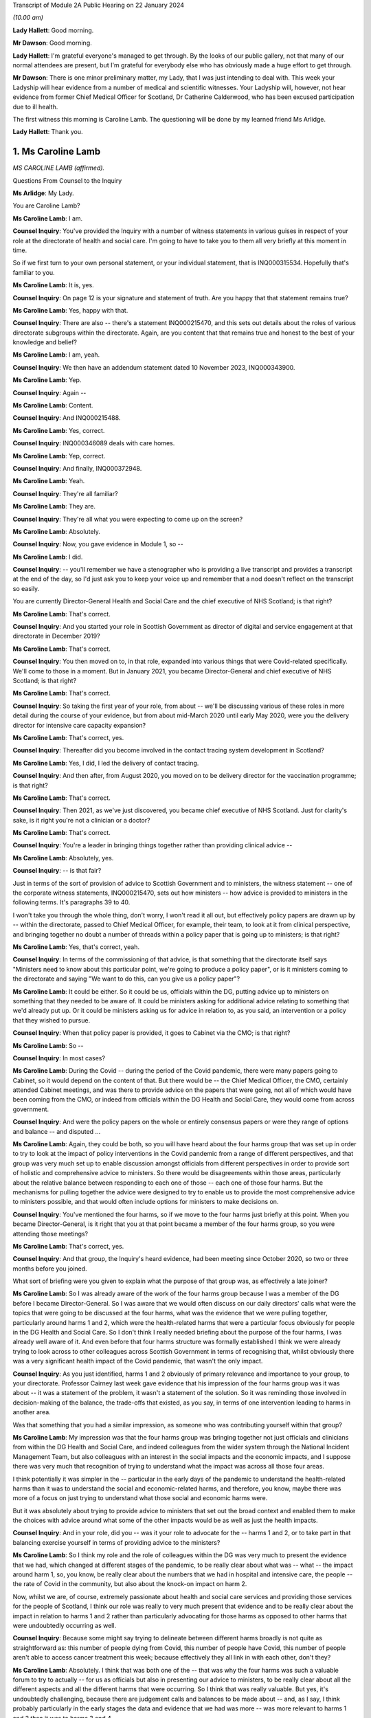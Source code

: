 Transcript of Module 2A Public Hearing on 22 January 2024

*(10.00 am)*

**Lady Hallett**: Good morning.

**Mr Dawson**: Good morning.

**Lady Hallett**: I'm grateful everyone's managed to get through. By the looks of our public gallery, not that many of our normal attendees are present, but I'm grateful for everybody else who has obviously made a huge effort to get through.

**Mr Dawson**: There is one minor preliminary matter, my Lady, that I was just intending to deal with. This week your Ladyship will hear evidence from a number of medical and scientific witnesses. Your Ladyship will, however, not hear evidence from former Chief Medical Officer for Scotland, Dr Catherine Calderwood, who has been excused participation due to ill health.

The first witness this morning is Caroline Lamb. The questioning will be done by my learned friend Ms Arlidge.

**Lady Hallett**: Thank you.

1. Ms Caroline Lamb
===================

*MS CAROLINE LAMB (affirmed).*

Questions From Counsel to the Inquiry

**Ms Arlidge**: My Lady.

You are Caroline Lamb?

**Ms Caroline Lamb**: I am.

**Counsel Inquiry**: You've provided the Inquiry with a number of witness statements in various guises in respect of your role at the directorate of health and social care. I'm going to have to take you to them all very briefly at this moment in time.

So if we first turn to your own personal statement, or your individual statement, that is INQ000315534. Hopefully that's familiar to you.

**Ms Caroline Lamb**: It is, yes.

**Counsel Inquiry**: On page 12 is your signature and statement of truth. Are you happy that that statement remains true?

**Ms Caroline Lamb**: Yes, happy with that.

**Counsel Inquiry**: There are also -- there's a statement INQ000215470, and this sets out details about the roles of various directorate subgroups within the directorate. Again, are you content that that remains true and honest to the best of your knowledge and belief?

**Ms Caroline Lamb**: I am, yeah.

**Counsel Inquiry**: We then have an addendum statement dated 10 November 2023, INQ000343900.

**Ms Caroline Lamb**: Yep.

**Counsel Inquiry**: Again --

**Ms Caroline Lamb**: Content.

**Counsel Inquiry**: And INQ000215488.

**Ms Caroline Lamb**: Yes, correct.

**Counsel Inquiry**: INQ000346089 deals with care homes.

**Ms Caroline Lamb**: Yep, correct.

**Counsel Inquiry**: And finally, INQ000372948.

**Ms Caroline Lamb**: Yeah.

**Counsel Inquiry**: They're all familiar?

**Ms Caroline Lamb**: They are.

**Counsel Inquiry**: They're all what you were expecting to come up on the screen?

**Ms Caroline Lamb**: Absolutely.

**Counsel Inquiry**: Now, you gave evidence in Module 1, so --

**Ms Caroline Lamb**: I did.

**Counsel Inquiry**: -- you'll remember we have a stenographer who is providing a live transcript and provides a transcript at the end of the day, so I'd just ask you to keep your voice up and remember that a nod doesn't reflect on the transcript so easily.

You are currently Director-General Health and Social Care and the chief executive of NHS Scotland; is that right?

**Ms Caroline Lamb**: That's correct.

**Counsel Inquiry**: And you started your role in Scottish Government as director of digital and service engagement at that directorate in December 2019?

**Ms Caroline Lamb**: That's correct.

**Counsel Inquiry**: You then moved on to, in that role, expanded into various things that were Covid-related specifically. We'll come to those in a moment. But in January 2021, you became Director-General and chief executive of NHS Scotland; is that right?

**Ms Caroline Lamb**: That's correct.

**Counsel Inquiry**: So taking the first year of your role, from about -- we'll be discussing various of these roles in more detail during the course of your evidence, but from about mid-March 2020 until early May 2020, were you the delivery director for intensive care capacity expansion?

**Ms Caroline Lamb**: That's correct, yes.

**Counsel Inquiry**: Thereafter did you become involved in the contact tracing system development in Scotland?

**Ms Caroline Lamb**: Yes, I did, I led the delivery of contact tracing.

**Counsel Inquiry**: And then after, from August 2020, you moved on to be delivery director for the vaccination programme; is that right?

**Ms Caroline Lamb**: That's correct.

**Counsel Inquiry**: Then 2021, as we've just discovered, you became chief executive of NHS Scotland. Just for clarity's sake, is it right you're not a clinician or a doctor?

**Ms Caroline Lamb**: That's correct.

**Counsel Inquiry**: You're a leader in bringing things together rather than providing clinical advice --

**Ms Caroline Lamb**: Absolutely, yes.

**Counsel Inquiry**: -- is that fair?

Just in terms of the sort of provision of advice to Scottish Government and to ministers, the witness statement -- one of the corporate witness statements, INQ000215470, sets out how ministers -- how advice is provided to ministers in the following terms. It's paragraphs 39 to 40.

I won't take you through the whole thing, don't worry, I won't read it all out, but effectively policy papers are drawn up by -- within the directorate, passed to Chief Medical Officer, for example, their team, to look at it from clinical perspective, and bringing together no doubt a number of threads within a policy paper that is going up to ministers; is that right?

**Ms Caroline Lamb**: Yes, that's correct, yeah.

**Counsel Inquiry**: In terms of the commissioning of that advice, is that something that the directorate itself says "Ministers need to know about this particular point, we're going to produce a policy paper", or is it ministers coming to the directorate and saying "We want to do this, can you give us a policy paper"?

**Ms Caroline Lamb**: It could be either. So it could be us, officials within the DG, putting advice up to ministers on something that they needed to be aware of. It could be ministers asking for additional advice relating to something that we'd already put up. Or it could be ministers asking us for advice in relation to, as you said, an intervention or a policy that they wished to pursue.

**Counsel Inquiry**: When that policy paper is provided, it goes to Cabinet via the CMO; is that right?

**Ms Caroline Lamb**: So --

**Counsel Inquiry**: In most cases?

**Ms Caroline Lamb**: During the Covid -- during the period of the Covid pandemic, there were many papers going to Cabinet, so it would depend on the content of that. But there would be -- the Chief Medical Officer, the CMO, certainly attended Cabinet meetings, and was there to provide advice on the papers that were going, not all of which would have been coming from the CMO, or indeed from officials within the DG Health and Social Care, they would come from across government.

**Counsel Inquiry**: And were the policy papers on the whole or entirely consensus papers or were they range of options and balance -- and disputed ...

**Ms Caroline Lamb**: Again, they could be both, so you will have heard about the four harms group that was set up in order to try to look at the impact of policy interventions in the Covid pandemic from a range of different perspectives, and that group was very much set up to enable discussion amongst officials from different perspectives in order to provide sort of holistic and comprehensive advice to ministers. So there would be disagreements within those areas, particularly about the relative balance between responding to each one of those -- each one of those four harms. But the mechanisms for pulling together the advice were designed to try to enable us to provide the most comprehensive advice to ministers possible, and that would often include options for ministers to make decisions on.

**Counsel Inquiry**: You've mentioned the four harms, so if we move to the four harms just briefly at this point. When you became Director-General, is it right that you at that point became a member of the four harms group, so you were attending those meetings?

**Ms Caroline Lamb**: That's correct, yes.

**Counsel Inquiry**: And that group, the Inquiry's heard evidence, had been meeting since October 2020, so two or three months before you joined.

What sort of briefing were you given to explain what the purpose of that group was, as effectively a late joiner?

**Ms Caroline Lamb**: So I was already aware of the work of the four harms group because I was a member of the DG before I became Director-General. So I was aware that we would often discuss on our daily directors' calls what were the topics that were going to be discussed at the four harms, what was the evidence that we were pulling together, particularly around harms 1 and 2, which were the health-related harms that were a particular focus obviously for people in the DG Health and Social Care. So I don't think I really needed briefing about the purpose of the four harms, I was already well aware of it. And even before that four harms structure was formally established I think we were already trying to look across to other colleagues across Scottish Government in terms of recognising that, whilst obviously there was a very significant health impact of the Covid pandemic, that wasn't the only impact.

**Counsel Inquiry**: As you just identified, harms 1 and 2 obviously of primary relevance and importance to your group, to your directorate. Professor Cairney last week gave evidence that his impression of the four harms group was it was about -- it was a statement of the problem, it wasn't a statement of the solution. So it was reminding those involved in decision-making of the balance, the trade-offs that existed, as you say, in terms of one intervention leading to harms in another area.

Was that something that you had a similar impression, as someone who was contributing yourself within that group?

**Ms Caroline Lamb**: My impression was that the four harms group was bringing together not just officials and clinicians from within the DG Health and Social Care, and indeed colleagues from the wider system through the National Incident Management Team, but also colleagues with an interest in the social impacts and the economic impacts, and I suppose there was very much that recognition of trying to understand what the impact was across all those four areas.

I think potentially it was simpler in the -- particular in the early days of the pandemic to understand the health-related harms than it was to understand the social and economic-related harms, and therefore, you know, maybe there was more of a focus on just trying to understand what those social and economic harms were.

But it was absolutely about trying to provide advice to ministers that set out the broad context and enabled them to make the choices with advice around what some of the other impacts would be as well as just the health impacts.

**Counsel Inquiry**: And in your role, did you -- was it your role to advocate for the -- harms 1 and 2, or to take part in that balancing exercise yourself in terms of providing advice to the ministers?

**Ms Caroline Lamb**: So I think my role and the role of colleagues within the DG was very much to present the evidence that we had, which changed at different stages of the pandemic, to be really clear about what was -- what -- the impact around harm 1, so, you know, be really clear about the numbers that we had in hospital and intensive care, the people -- the rate of Covid in the community, but also about the knock-on impact on harm 2.

Now, whilst we are, of course, extremely passionate about health and social care services and providing those services for the people of Scotland, I think our role was really to very much present that evidence and to be really clear about the impact in relation to harms 1 and 2 rather than particularly advocating for those harms as opposed to other harms that were undoubtedly occurring as well.

**Counsel Inquiry**: Because some might say trying to delineate between different harms broadly is not quite as straightforward as: this number of people dying from Covid, this number of people have Covid, this number of people aren't able to access cancer treatment this week; because effectively they all link in with each other, don't they?

**Ms Caroline Lamb**: Absolutely. I think that was both one of the -- that was why the four harms was such a valuable forum to try to actually -- for us as officials but also in presenting our advice to ministers, to be really clear about all the different aspects and all the different harms that were occurring. So I think that was really valuable. But yes, it's undoubtedly challenging, because there are judgement calls and balances to be made about -- and, as I say, I think probably particularly in the early stages the data and evidence that we had was more -- was more relevant to harms 1 and 2 than it was to harms 3 and 4.

**Counsel Inquiry**: And to what extent did you sort of liaise with colleagues in different departments with different harms to hand, for instance? So, for instance, harm 2, the broader health consequences.

**Ms Caroline Lamb**: Yep.

**Counsel Inquiry**: You've got the direct broader health consequences of someone not being treated for cancer or the like at a particular moment in time. But that inevitably has an economic effect or a societal effect as well, doesn't it, because firstly, from an NHS Scotland point of view, those costs are being pushed down the line and it's more expensive to treat people who are sicker in the future? And those people who are sick may not be able to go to work so much, so there's an economic impact.

So how did you in your role and your team's role seek to advance those sorts of interconnected elements within the four harms strategy?

**Ms Caroline Lamb**: So I think we were -- we probably started off in the early days being most concerned about harm 1 and about protecting, absolutely protecting people from Covid, and then as we sought to re-mobilise health services and to try to get back to a position where people were able to get screening appointments, for example, we were also, I think, hugely conscious of the backlogs that were building up and, as you've rightly pointed out, the fact that that ill health doesn't go away and it gets more difficult to treat.

And equally I think we were also conscious of the economic impact in terms of the number of people who were economically active in society, but also what that means for people as well. So we have -- I gave evidence in Module 1 about our focus on health inequalities and on the -- all the factors that contribute towards good overall health that actually have nothing to do with health and social care systems, it's all about whether people are able to get good employment, get good housing, whether they're able to live in a good environment. So I think to characterise us as being narrowly focused on harms 1 and 2 doesn't take into account the fact that we have been -- had a commitment for many years towards trying to improve health inequalities, and critical to that is having, as I've said, good jobs, good housing, good education. So I think we're always mindful of those other factors as well.

**Counsel Inquiry**: Over the course of your time on the group, did you find that there was a shift in focus, in terms of the group, the ministers' approach to balancing the four harms?

**Ms Caroline Lamb**: I think that the shift in focus also related to the progression of the pandemic and where the pandemic was at any one point and, you know, again, as you'll be aware, that went through peaks and troughs, so with -- through the first wave and then into new waves and new variants. But I think there was absolutely an understanding of the impact that the pandemic and the measures that would be taken to control the pandemic were having on other aspects of social life and economy as well.

**Counsel Inquiry**: We move on to another element of your role in the first year of your time as a Directorate. From January 2020 to January 2021, Test & Protect steering group membership.

**Ms Caroline Lamb**: Yep.

**Counsel Inquiry**: I think you joined -- you were chairman of the Test & Protect steering group from the outset; is that right?

**Ms Caroline Lamb**: So my recollection is that I first got involved in Test & Protect in probably mid-March, early April -- no, sorry, let me correct myself there.

I think Scotland launched the Test & Protect strategy on 5 May, and that's the point at which I was appointed delivery director for the contact tracing element of Test & Protect. Prior to that, I'd been, first of all, involved in ramping up our digital approach, and particularly the video conferencing near me that enabled online consultations, and then, as you said earlier, in the work around expanding ICU. But my engagement in Test & Protect really started formally from, I think it was actually 5 May.

**Counsel Inquiry**: So is it the case that you were involved with the Test & Protect for the app and the contact tracing we'll come on to in a moment, rather than the setting up of the strategy about testing itself in the early stages of the pandemic?

**Ms Caroline Lamb**: Yeah, that's correct. My role was very much on the delivery side, to make sure that our strategy could be put into practice and delivered.

**Counsel Inquiry**: There were various different testing groups or committees set up to deal with testing and strategising about ramping up testing capacity and the like. The Inquiry has a statement from David Crossman, who was Chief Scientist for Health. We don't need to bring it up on screen, but for reference and for the transcript, that's INQ000273976.

Now, he was involved in something called SABoT(?), and that was about testing strategies, making sure that people were physically getting the testing samples and the mechanisms as well as the operation -- so the operationalisation of things as well as the strategy.

Did that interact with your steering group on Test & Protect?

**Ms Caroline Lamb**: Yeah, so the group that David Crossman chaired was a subgroup of the Covid-19 Advisory Group, and it was very much looking at the scientific, the technical evidence around different sorts of testing, and then using that to help inform our strategy around where we would prioritise our testing capacity, and then, yes, you know, how that would actually be delivered. And to bear in mind that that involved not just having the capacity in labs to actually perform the tests, but having the capacity to take samples from people, whether it's in the community or in hospital setting or whatever.

So, yeah, there was absolutely a feed-through. I think the way that generally happened was from the group that Professor Crossman chaired feeding through into policy advice to ministers that became our testing strategies which then got operationalised through the Test & Protect strategy. Initially focused around testing but then extending into contact tracing as we had the capacity, the testing capacity to be able to do that.

**Counsel Inquiry**: In your roles -- I appreciate you weren't on the SABoT, for instance, and you were in the operationalisation of the contact tracing, but to what extent were the numbers of tests literally available core to the strategy in terms of contact tracing, in terms of Test & Protect going forwards? How did that change over the course of the first three or four months, say?

**Ms Caroline Lamb**: So that was absolutely fundamental to being -- the number of test -- having availability of tests and having a reduced amount of community transmission was really important to being able to build a sustainable contact tracing system, so -- to -- to get into contact tracing at scale, which is what we did from the announcement of the strategy to -- it was launched I think about 28 May, we launched the Test & Protect, so the "protect" bit being the contact tracing and support to isolate element. It was important that we were confident that we had enough testing capacity then so that people who were able to get tested and to confirm whether they were in fact Covid-positive so that we were then able to kick off the mechanisms to trace their contacts and provide them with appropriate advice.

**Counsel Inquiry**: And at the start of the pandemic, to what extent did Scotland have its own testing capacity or was it reliant upon external, private labs?

**Ms Caroline Lamb**: So to a very, very -- very small extent. Clearly at the very start of the pandemic then, first of all, an appropriate test had to be developed. In the early, very early days, we were reliant on sending tests down to, I think it's Colindale. We then took measures to develop, I think as soon as a test was available, took measures to develop capacity. Originally we had capacity in Edinburgh and Glasgow. I think it was about 350 tests a day. We extended that into Dundee and then worked really hard to build our NHS Scotland capacity alongside also engaging with UK Government around the set-up of the Lighthouse labs.

**Counsel Inquiry**: Because there is effectively a need to get ahead of the game for two reasons. Or many reasons but let's look at two here. One, because the whole world is about to want to get into testing, so, in terms of capacity, you have to be ahead of the game to ensure you have enough materials and enough capacity in that regard, don't you? And then, secondly, in order -- you have to get ahead of the game in order to physically have the number of tests to make sure that you're putting the swabs where you need to put the swabs and tracing outbreaks?

**Ms Caroline Lamb**: Yeah.

**Counsel Inquiry**: Do you agree with both of those?

**Ms Caroline Lamb**: Yeah, so I'd agree with both of those statements. I think that having the actual technology to be able to do the testing was important, but also then having the facilities, the people on the ground to actually be able to carry out the sampling, yeah, absolutely, particularly taking swabs, yes.

**Counsel Inquiry**: The Inquiry heard evidence last week that there was some concerns expressed by some of your colleagues -- Derek Grieve in the public health side of things -- that there was insufficient urgency amongst some departments and some members of Scottish Government about ramping up the response to the threat posed by the pandemic.

Was the limited number of tests in February/March a result of that, in your view, or at least contributed to by that?

**Ms Caroline Lamb**: So I wouldn't -- I don't think so. I think that we were -- certainly given that our focus originally was on NHS Scotland and working with NHS Scotland to ramp up tests, absolutely NHS Scotland was very, very acutely concerned to get those tests ramped up. I'm not sure exactly what the context is of that statement from Derek, but my -- my impression could be that that might be about the way in which Scottish Government was able to pivot to support the huge amount -- the huge volume of extra work that was involved within the DG Health and Social Care to produce the advice, to produce -- you know, to support delivery organisations to get all of this set up, but I'm --

**Counsel Inquiry**: Because something like this requires good funding, good focus, a concerted effort from multiple different departments and individuals, and lots of cogs in the wheel to get things moving at the earliest possibility -- possible time?

**Ms Caroline Lamb**: Yes, it absolutely does. I think that I -- you know, I said in my opening statement at Module 1 just how grateful I am to everybody who worked across Health and Social Care, in the DG, and in health boards and social care organisations, but, you know, people really went the extra mile to pull together -- local authority colleagues as well -- in terms of providing -- you know, identifying locations for testing sites, identifying locations that would help us to get people who maybe would find it more difficult to travel to some of the bigger sites. It was an enormous team effort, yes.

**Counsel Inquiry**: And in terms of your role in Test & Protect, were you involved in discussions about prioritising those limited tests at the beginning?

**Ms Caroline Lamb**: I wasn't directly involved in the discussions around prioritisation so I -- you know, I was aware of the approach that was being taken, which was very much around prioritising, first of all, being able to treat people and be able to know who had Covid-19, and then move progressively towards protecting the vulnerable, and then out into trying to break chains of transmission. But I wasn't directly involved at that point in those -- in the provision of that advice or the co-ordination of that advice.

**Counsel Inquiry**: Was that advice that came from SABoT or your directorate?

**Ms Caroline Lamb**: So it was a -- SABoT was providing advice and that advice was then corralled through the clinicians within particularly the Chief Medical Officer, Chief Nursing Officer and others within the DG.

**Counsel Inquiry**: And in terms of that corralling of that advice, who was making the decisions or advising about who to prioritise for testing, for instance?

**Ms Caroline Lamb**: So the advice around prioritisation came from clinicians, and was also, I suppose, you know, linked with advice from officials around how many tests we had, how quickly we expected to be able to ramp up that testing capacity, what was the likely demand for testing in each of those groups, so -- and then -- but -- and the decisions around the apps, the prioritisation was -- that advice then went to ministers and ministers made the decisions around the prioritisation.

**Counsel Inquiry**: In terms of sort of sections of society who could have been prioritised, or balancing all of those things into the mix, to what extent is it effectively determined by which clinician is shouting the loudest in those circumstances rather than a broader analysis? So, for instance -- it's in the title of your directorate, you've got health and social care.

**Ms Caroline Lamb**: Yeah.

**Counsel Inquiry**: So to what extent is there someone in the room advocating for social care to have greater prioritisation in testing capacity usage?

**Ms Caroline Lamb**: So my recollection of the conversations at the time around testing and then, when I was more directly involved in the delivery of the vaccination programme, around, you know, how we approached our role out of the vaccination programme, was that absolutely our Chief Nurse particularly was a huge advocate for social care and for doing as much as we could to protect vulnerable. And actually some of the early decisions that were made around the prioritisation of our testing capacity as we started to ramp it up -- but we were nowhere near the numbers of daily tests that we had later in the pandemic -- some of the early decisions were around, first of all, around testing -- testing people before they -- who were being discharged from hospitals to care homes.

**Counsel Inquiry**: The Inquiry heard last week about various studies, for example, that have been gone into, the effect or otherwise of testing before release into care homes. But if we take it back a few months in the piece, say, lots of -- there were lots of deaths in care homes from the very earliest stages of the pandemic, weren't there?

**Ms Caroline Lamb**: Yes.

**Counsel Inquiry**: And the majority of deaths in the first wave were in care homes; is that right?

**Ms Caroline Lamb**: Yes, I believe that's correct, yep.

**Counsel Inquiry**: So in terms of -- and of course even from the very beginning everyone was conscious that some demographics were more vulnerable to either very serious consequences or death as a result of Covid infection, and age was a significant factor in that.

So with the social care hat of the DHSC element, some might say that department is in the best position to understand the number of patients being discharged from hospitals into care homes, for example, because you've got the hospital side of things and the social care side of things. You can understand how many patients are being discharged from hospitals into care in the community, and you can work out how many patients are coming into hospital with Covid from care homes or care -- or who were receiving care in the community. And all of that would be useful information, wouldn't it, to consider the risk profiles and to look at whether that particular cohort required prioritisation of testing?

**Ms Caroline Lamb**: So what I would say to that is I don't think that we had the -- we didn't have as good data as we would have liked to have, particularly in those early days. So whilst we have good data on who's in hospital, that doesn't necessarily extend to knowing where they've come from. And we were -- we did not have great data on exactly who was in care homes.

**Counsel Inquiry**: Should you have --

**Ms Caroline Lamb**: We took measures to improve that really quickly, but we had to put that in place.

**Lady Hallett**: But going back to Ms Arlidge's question, you would have had the data on people going from hospital to care homes, wouldn't you?

**Ms Caroline Lamb**: We would have data on people being discharged from hospitals, but not necessarily what setting they were being discharged to.

**Ms Arlidge**: Would that not be considered of central importance in circumstances where patients were being discharged with -- because if there's Covid in people who are sick or exposing people to people who have been in hospital with Covid, is that not a key fundamental marker to understand where there is risk at its highest?

**Ms Caroline Lamb**: So I absolutely agree that we did not have as good a quality data around the social care, the whole of the adult social care sector, at the beginning of the beginning, as we would have liked, and I think that reflects the fact that whilst Scottish Government and Scottish ministers are responsible for NHS Scotland and for healthcare in Scotland, the statutory responsibility for adult social care sits with local government and it is a much more fragmented system than the way in which we provide healthcare services.

We worked extremely hard to try to improve the data that we had around care homes and around adult social care more broadly. In the first instance that we did that setting up the safety huddle tool which was designed not only to give better information at both a national and a local -- by "local" in this context I mean NHS board level -- but also to gather information around things like, for example, infection prevention and control measures, staff absences within those homes, because there are -- I think some of the research that's been done since the start of the pandemic would demonstrate that there are -- there were a number of factors that influenced the extremely tragic death rate in care homes, and one of those was around admissions from hospitals, but actually there was a much stronger correlation in the Public Health Scotland report around the size of the care home, which probably linked to the, you know -- and links as well, sorry, to the prevalence of Covid in the local community.

**Counsel Inquiry**: What consideration, therefore, was in -- particularly in circumstances where you didn't have the data that you would have liked, that -- care homes are effectively a completely different kettle of fish than discharging into ordinary -- you know, in a normal circumstance -- because in a care home there is inevitable need for close contact with patients, lots of care home residents simply wouldn't be in a position to function without that sort of care, some of the residents wouldn't be able to understand why social distancing or PPE was required, and all that sort of thing. So having all of the particular features of a care home, at what point did your directorate sort of say "Well, hang on a minute, this is a perfect storm potentially brewing" and what efforts were made to do something about it?

**Ms Caroline Lamb**: Yeah. So I think first of all we absolutely recognise that the nature of a care home, as you've described, with people requiring, you know, very close intimate contact from staff, the sort of quite closed nature of the community, did present a heightened risk.

We -- in I think it was middle of March, so around 12 March, Health Protection Scotland issued some guidance on infection prevention and control specifically aimed at care homes. We already had the National Infection Prevention and Control Manual, which dates back to 2012, and that contained relevant -- information that's relevant to care homes, but didn't articulate, that didn't give example -- worked examples for care home settings.

So Health Protection Scotland, HPS, issued guidance on the 12th, that was followed up on 13 March, by our Chief Medical Officer and Chief Nursing Officer writing -- issuing further guidance, which was to sort of extend into the more clinical zone, so not just about infection prevention and control, but also things around restrictions on visiting and isolation, and isolation for people who were admitted either with symptoms or even were already in the care home with symptoms, and other factors.

That was then -- I think that guidance was then updated again at the end of March, and again later on, probably April or May, and the Cabinet Secretary made her announcement about testing on discharge in mid-April.

So there was a huge focus around what needed to be done to try to support care homes, to keep their residents safe, to support them around infection prevention and control and really good procedures around that and other things, and you'll also be aware that the Cabinet Secretary asked directors of public health in NHS boards to convene multidisciplinary groups to ensure that support was provided to care homes.

**Counsel Inquiry**: But by the time this guidance starts coming in, people are already dying at a high rate in care homes, aren't they?

**Ms Caroline Lamb**: So the first guidance was issued on 12 March, which was, you know, I -- it wasn't -- it wasn't that there was no guidance there before, there was guidance there in the National Infection Prevention Manual, which had been in place since 2012, the health and social care pandemic flu plan was clear about the additional risks in care home-like environments for elderly people and the increased infection prevention and control measures that need to be followed. But I think that wasn't there was guidance and, you know, worked examples that were relevant to -- more relevant to care homes. And I think as well that -- maybe that what we hadn't fully taken account of was the number of care homes, the range of -- whether, you know, public sector, private sector, voluntary sector, the number of employers and, therefore, the additional challenges of making sure that staff are actually aware of the guidance and trained in it.

**Counsel Inquiry**: Moving on to the Test & Protect hat that you wore, as it were.

**Ms Caroline Lamb**: Yep.

**Counsel Inquiry**: 7 May 2020, the Scottish Government announced that they've managed to get to 3,500 tests a day and they're trying to ramp it up to 8,000 tests by mid-May. How many tests did you need at that sort of time in order to make Test & Protect -- we'll go on to exactly what that means -- a functioning system?

**Ms Caroline Lamb**: I'm sorry, I can't recall the actual modelling that was done around that. What I do recall is that during May and as -- no doubt as a consequence of the national lockdown, the rates of Covid reduced quite substantially. In fact when we first launched contact tracing for Test & Protect on 28 May, case numbers were very low.

**Counsel Inquiry**: Perhaps a simple question.

**Ms Caroline Lamb**: Yeah.

**Counsel Inquiry**: The Inquiry's heard evidence that the principle is test, trace, isolate.

**Ms Caroline Lamb**: Yeah.

**Counsel Inquiry**: Sometimes it's called "test and trace". Why was it called Test & Protect in Scotland?

**Ms Caroline Lamb**: I'm not sure I can give you a direct answer to that. It started off -- the policy was described as "test, trace, isolate, support", so TTIS, and maybe Test & Protect was just thought to be a bit snappier in terms of communicating the public the intention, because the intention was to test people both in order to protect them and protect the rest of society. Now, behind that, absolutely, there were four pillars, one was testing -- testing, contract tracing, isolated -- isolating and -- and providing people with support for isolation. So in terms of the delivery of the programme we were working across all those -- all those aspects, but I think Test & Protect was just designed to be a name for the programme that the public could relate to and that they would engage with and -- and, you know, be part of.

**Lady Hallett**: One could ask: why is it called Test and Trace in England?

**Ms Arlidge**: Test & Protect is announced on 6 May 2020, contact tracing goes live two days later.

**Ms Caroline Lamb**: Yeah.

**Counsel Inquiry**: Prior to that, presumably there's quite a lot of employing contact tracers, because at this stage, to be clear, this is not the app that --

**Ms Caroline Lamb**: Yeah.

**Counsel Inquiry**: So this is someone tests positive and someone has to give them a ring and say "Where have you been in the past five days?" Is that the position?

**Ms Caroline Lamb**: Yes, yeah, that's absolutely correct. Contact tracing was based on people phoning up. So they would speak to -- somebody tested positive, they would get a phone call, they would be asked to talk through their contacts. So you're right, yeah.

**Counsel Inquiry**: So inherently kind of reliant on (a) the memory of the person who has tested positive, sometimes in circumstances where they might be quite unwell with their Covid infection; it relies upon the honesty of that person; and it relies upon the ability of the contact tracer to properly take someone through their story. Is that fair?

**Ms Caroline Lamb**: Yes, I think that's fair, yeah.

**Counsel Inquiry**: So what training did contact tracers, for instance, have to undergo and how long did that take to set up?

**Ms Caroline Lamb**: Yeah, so we started -- the way in which we approached contact tracing in Scotland was to build on the existing local health protection teams in our NHS boards, so we looked to scale up those teams, but to augment that with a national contact tracing capacity that could be used to support local systems where they were experiencing peaks in infection, and also that increasingly became an approach where the local health protection teams who had the sort of more detailed knowledge locally would deal with the highest risk cases from the highest risk settings, and the national team would deal with the, you know, more straightforward risks.

So in terms of training, public health, we worked with Public Health Scotland to develop the core scripts for contact tracing, we worked with NHS Education for Scotland, who are our education board, to put in place training packages. As you say, all of that stood up -- stood up really, really quickly. So we went through a process -- we also stood up the actual contact tracing system itself to enable all of that to be -- to be logged. And it was important to us to have that as a national system so that it would be public for the national contact tracing facility to actually step in and support -- support board, because everybody was working off the same -- off the same system.

So the education and training packages were put in place during the course of May. The -- when contact tracing first launched, a lot of boards had -- because we were still -- we were -- not all NHS services were operating, so a lot of boards re-deployed existing members of staff into their health protection teams to provide that additional support. It was an online, an internet-enabled service, so it didn't mean people had to be sitting in a call centre, they could work remotely, which was, again, incredibly helpful in terms of getting that set up.

**Counsel Inquiry**: Going back, taking that in stages, you say that was basically happening in May?

**Ms Caroline Lamb**: Yeah.

**Counsel Inquiry**: Lockdown comes 23 March. It's known that pandemics, whichever kind of pandemic, testing, tracing, isolating contacts is a key part to try and get on top of the spread of a virus. Why was contact tracing only stepped up in May and not on the agenda getting things moving three months earlier?

**Ms Caroline Lamb**: So it absolutely was on the agenda. So it absolutely was on the agenda, and we were talking about it from, I think, April, early April, possibly earlier, but my -- I'm speaking here very much from my experience, so I was brought into the process on about 5 May. At that point, Public Health Scotland had already been working up the, you know, what were all the different workstreams that needed -- were needed, so, you know, the thinking on that was already well advanced. I think it was a combination of getting to the point where we would have the testing capacity available. And also, again, my understanding is that contact tracing, you know, WHO would indicate that there is a level of transmission within the community at which contact tracing is not really viable and not the best use of resources. So we had to get back to having a lower level of transmission in the community, and then be ready to launch that -- launch the process, which we were.

**Counsel Inquiry**: So it goes live on 28 May. About a month later, on 21 June, I think leaflets are sent out to the public sort of explaining what it's all intended -- sort of why it's happening and sort of giving more detail. Was it being found that people were simply not understanding the principle of Test & Protect?

**Ms Caroline Lamb**: I'm sorry, but I can't recall the reason why those leaflets were sent, what I do recall is that from the first few weeks of operation of the Test & Protect system, there were, as I've said before, extremely low case numbers. And, whilst that might be a really good way to test a brand new system, actually in terms of that wider public knowledge of that, maybe it probably meant that there wasn't a huge amount of activity going on for the first couple of weeks.

**Counsel Inquiry**: Fast forward a bit longer to when it moves from contact tracers and then moves into producing an app?

**Ms Caroline Lamb**: Yeah.

**Counsel Inquiry**: So 10 September, I think, is when the Protect Scotland app goes live. It's -- again, just so we're clear, this is sort of the "ping" --

**Ms Caroline Lamb**: Yes.

**Counsel Inquiry**: -- "pingdemic" and all of the things that were in the press at the time, designed to work on phones to physically locate you next to someone and so trace contacts in that --

**Ms Caroline Lamb**: Yes, that's correct, yeah.

**Counsel Inquiry**: Did the human contact tracing then come to an end at that point?

**Ms Caroline Lamb**: No, it didn't. We very much regarded the app as being an additional tool in the tool box around contact tracing, and it was, you know, very much there to, you know, support people to look after themselves as well in terms of, you know, knowing that they'd been in contact with somebody.

So, no, the human contact tracing continued and we also continued to develop our digital approaches to contact tracing, which included being able to send digital forms to people for them to fill in with their contact details.

**Counsel Inquiry**: And the app launches on the 10th, within 24 hours 600,000 people have downloaded it, and within a week I think it's -- about a week, there are 100 people that are told to self-isolate. What studies were going on to make sure that it was actually working?

**Ms Caroline Lamb**: I'm sorry, I'm not sure I can answer that. By the time we got to that point, I was actually working on the vaccination programme, so my recollection -- obviously I was aware of the app being developed and my digital directorate would have been very involved -- would have been very involved in that, but I'd need to refer you elsewhere for details around --

**Counsel Inquiry**: You may, therefore, not be able to help with the next question, but I'm going to ask it anyway --

**Ms Caroline Lamb**: Okay.

**Counsel Inquiry**: -- and if you can't help us, say so.

11 November it's been announced that there has been a coding error in the app and so the estimation is about half of those testing positive, their contacts aren't being traced properly, so there's a chunk of people who have just gone missing under the app. Do you have any insight into that? Can you recall that?

**Ms Caroline Lamb**: I can't -- I can't specifically recall that. What -- I guess what I would say is that the fact that we still had the physical contact tracing capacity in place -- so we were -- at no point were we relying just on the app.

**Counsel Inquiry**: I think the next day, so 12 November, there was an announcement that it was felt that something like 8% or three and a half thousand people had not been traced by contact tracers since the beginning of July. So that combination of the app perhaps not working so well or something going wrong in the coding and the contact tracers not making contact with three and a half thousand people does suggest, doesn't it, that there were people falling through the gaps, and that inevitably led to infections that -- because people weren't isolating because they didn't know they had to?

**Ms Caroline Lamb**: So I absolutely accept that, and I do recall, you know, our concerns about the -- when the contact tracing centres were making multiple calls to people who were contacts but had not been able to -- had not been able to trace them, had not been able to speak to them. So yeah, there were issues around -- and particularly as, you know, life got a bit more back to normal and people had more contacts.

**Counsel Inquiry**: And as life got back to normal and sort of more people moving around as well, we hear the phrase regularly, the virus doesn't respect borders, but it's right, isn't it, that Protect Scotland was a different app to the app that was in England, and so if people were crossing the borders or contacting people from England or vice versa that app wouldn't necessarily pick up those contacts; is that right?

**Ms Caroline Lamb**: So it was a different app, we took a different approach to information governance around the development of the app. I think we worked pretty hard with the other UK nations to try to make sure that they were compatible, but, I'm sorry, I don't know the detail of the extent to which they were compatible or not.

**Counsel Inquiry**: Again, because you had moved on to different roles, it may be that you're not able to help so much in terms of the Status app, so that was the -- I appreciate you were involved in vaccines at the time, so it may be that you've got some oversight of this. But in September 2021, so some time later, there's the COVID Status app is produced or set out, and that's effectively the vaccine passport; is that right?

**Ms Caroline Lamb**: Yeah, that's what it came to be called, yeah.

**Counsel Inquiry**: Colloquially called the vaccine passport. And that was released at a time when infections were getting higher and higher in Scotland, September 2021, hit by the Omicron wave.

Was there a risk or did it occur that the vaccine made everyone "Oh, look, I've got a vaccine, you know, this is my passport to freedom" in circumstances where society is opening up, but infections are climbing rapidly?

**Ms Caroline Lamb**: I think you'd probably need to ask a clinician for a view on the extent to which maybe that -- or a behavioural -- I think that it was the case that I think one of the reasons, one of the -- part of the thinking behind having the vaccine Status app was to, absolutely, to encourage people to take up vaccination because that was, you know, our single route towards protecting -- protecting people better.

**Counsel Inquiry**: Can we now move to a completely different area.

**Ms Caroline Lamb**: Okay.

**Counsel Inquiry**: Shielding and the involvement of your department in shielding broadly, not in a clinical sense at all, but in terms of the impact of shielding on decision-making by ministers in Scotland.

So a shielding programme is implemented in mid-March 2020. When was shielding first on the agenda, as it were, in the department?

**Ms Caroline Lamb**: I think there were discussions from quite early on as it became clear that the threat that we were facing from the pandemic about how we could protect the most vulnerable, so ... aware of conversations particularly around, you know, the CMO, the CNO and then the four CMOs -- in my understanding four CMOs worked together to develop the list, the definition list of those who were felt to be most vulnerable to the virus. We worked with Public Health Scotland, with colleagues in local authorities to try to come up with as complete a list as possible, and clinicians locally had the ability to add to that list. So if they felt that -- you know, if a general practitioner felt that they had somebody who wasn't on the list but should be, then they could add those on to the list.

So it was -- formed part of our discussion from a pretty early stage, both in relation to identifying and categorising that shielding list, but also then what were we going to put in place to support those people.

**Counsel Inquiry**: And again, sort of expanding into the social care side of the DHSC title, you've got people who are clinically extremely vulnerable as a result of their pre-existing conditions or treatment that they're undergoing, but you've also got people who are vulnerable because of health conditions that wouldn't necessarily make them more vulnerable to the virus but are unable to access society in a result of things like lockdown and the like, and perhaps feel more vulnerable, whether or not they are in the clinically extremely vulnerable list.

So practicality in sort of shielding policy and ensuring access for people, the Inquiry heard last week that effectively a two-tier approach to shielding developed almost accidentally, because highest-risk list were given access to services with a priority for online delivery slots and prescription deliveries and that sort of thing, but people who were not at the highest risk under the clinically vulnerable analysis but still vulnerable as a result of, for instance, their disability, meant that they were in a second tier, they didn't have that priority access and they didn't have the -- they were reliant still on other people to assist them and give rise to greater risk for them.

So was there any thought put to the fact that people might be de-prioritised under the shielding, because of the overly -- not necessarily overfocused but the focus on shielding necessarily meant that services might be being removed or made harder to access to others?

**Ms Caroline Lamb**: So I suppose to respond to that in a couple of ways. Firstly, I don't think there was any -- ever any intention or to somehow sort of ration support that was available and to focus that at the clinically vulnerable group. Our local authorities worked through their local resilience partnerships and through -- using their -- I can't remember precisely what they call them, but their lists of the most vulnerable people that they would use in relation to other, you know, civil emergencies, et cetera. They worked, I think, really hard, as did many voluntary organisations and others. So I think that, you know, the shielding list was very much about those who were clinically vulnerable, but there were other support mechanisms that, you know -- like I say, I know -- I don't know the direct details but I know local authority colleagues worked really hard to put in place around people who weren't clinically vulnerable but would be vulnerable for other reasons.

**Counsel Inquiry**: To what extent did things like the data issues that we've already covered cause problems in making sure that those vulnerable -- not the clinically extremely vulnerable, the vulnerable people -- didn't fall -- or did that lead to them falling through the gaps?

**Ms Caroline Lamb**: I don't think I could answer that one, because that will depend on how good the data was that was held at a local, local authority level and that may well differ from one authority to the other.

**Counsel Inquiry**: You spoke earlier about the recognition of inequalities and -- inequalities in health, inequalities in socioeconomic status and the like.

In one of the corporate statements, INQ000215470, paragraph 46, you say that the advice was based -- CMO's advice was based on what was considered best for Scotland having regard to health status of Scottish population and its characteristics, noted that it's an older population than the average UK -- it's all right, you don't need to go through it line by line -- and multimorbidities, more multimorbidities. So greater vulnerabilities, greater risks, different socioeconomic risks, different ethnic group risks than in the UK as a whole.

You say in that statement that:

"Where there was a divergence of approach to NPIs in Scotland compared with other UK nations, this was driven by differences in the Scottish population and other factors. Advice was given solely on what was genuinely considered to be appropriate for Scotland. Where it was possible to achieve consistency with the other UK nations, that was desirable, but it was not always possible."

Why wasn't it always possible?

**Ms Caroline Lamb**: So, I think that, for two things. One, you referred to the different characteristics of a Scottish population, and I think as a result of those characteristics (older population, more multimorbidities), we were inclined probably to be more cautious, because of the nature of that population. I think the second area is, you know, there are also things that are just different. So, for example, school terms are different in Scotland than in England. So, you know, so there were some things around decisions around schools that just needed to be different because we have a different system.

**Counsel Inquiry**: The Inquiry has been provided with various papers in this regard, a presentation from -- again, it doesn't need to come up, but just for the transcript -- Scottish Government's Communities Analysis Division, which is the "Impact of Covid-19 on Equality Groups: Disability analysis", was undertaken in October 2020, and there was a report from the Scottish Government titled "Coronavirus ... impact on equality (research)", September 2020. So there's research being undertaken about the unequal impact of the virus and the underlying inequalities.

What concrete measures were being put in place to combat those inequalities in the second and third waves of the pandemic when, looking back and -- because you see these reports, so what are those reports being operationalised into, in order to protect those who are more vulnerable for the various inequality reasons?

**Ms Caroline Lamb**: I would say that, look, the key aspect of that was in relation to the vaccination programme, with vaccinations being the thing that we could most positively do to protect everybody, and we -- the vaccination programme had its own separate workstream around equalities, and that was all about trying to ensure that we didn't just -- you know, it wasn't good enough just to hit the standard level of take-up for vaccinations, we needed to push it as hard as possible and we needed to try to ensure that we removed as many barriers as possible in relation to people from different communities, whether they be ethnic minority communities, whether they be Gypsy and traveller communities, whether they be some of our more socially disadvantaged communities, in ensuring that vaccination was easily available and that people were supported to get vaccinations.

The testing, our approach to testing also developed in relation to, you know, understanding some of those inequality impacts, again with mobile testing units with very local testing units and again trying to ensure that as far as possible we were reaching every corner of Scottish society.

**Counsel Inquiry**: Because some communities might be less likely to come forward for tests and some communities might be less willing to come forward for vaccinations?

**Ms Caroline Lamb**: Yeah. That's absolutely right.

**Counsel Inquiry**: Turning then to NHS capacity in Scotland. At the start of 2020 you were involved in ICU capacity development, but I want to look at it in two stages, very briefly: there's the ICU -- develop ICU capacity and then there's broader NHS capacity issues, both of which I think fall within your pile of things that you have to get through on a daily basis.

It's an often repeated comment, both in this Inquiry and in broader circumstances, that the lockdown was to prevent -- to stop the NHS being overwhelmed, and there was ICU -- that relates to both ICU capacity in terms of just simply not having enough ventilators, et cetera, if the virus became -- if everyone needed a ventilator --

**Ms Caroline Lamb**: Yeah.

**Counsel Inquiry**: -- there simply weren't enough ventilators to go around. Equally, not everyone needed a ventilator, but needed a bed and varying levels of clinical assistance in hospital settings.

In the first three months, so when you were looking at ICU capacity, what was being done in the non-ICU capacity expansion plans?

**Ms Caroline Lamb**: So in terms of the non-ICU capacity, I think two things. First of all, recognising that we had -- we have the physical infrastructure that we have, we were concerned obviously about the number of beds but actually probably more concerned about the people to staff those beds as well, particularly when, you know, healthcare workers are not immune from becoming ill with Covid as well. So that is why we were focused on really trying to preserve the capacity that we had in the NHS for the people who would be -- who would most need it. So we knew that we needed to obviously support people with Covid but on top of that retain the capacity to deal with emergency unscheduled care and also to keep cancer treatments, for example, going. So as a result of that we stood down a lot of our elective capacity, so the -- a lot of the planned care didn't happen during that period, in order to protect that capacity and to enable us to -- enable the NHS boards to deploy staff who would maybe normally be involved in elective care to be able to staff both ICU and to provide extra capacity in emergency and unscheduled care as well. There was also the Louisa Jordan development as well.

**Counsel Inquiry**: We'll talk about Louisa Jordan in a moment.

Capacity is effectively multifactorial, isn't it?

**Ms Caroline Lamb**: Yeah.

**Counsel Inquiry**: It's having physical beds, it's having ventilators, it's having the staff, sufficiently trained stuff to man the ventilators, to treat patients. It's having enough people to, you know, repair the ventilators and to clean them and to do all of the backroom efforts as well.

But presumably some of those factors are an awful lot easier to predict and manage than others, because, as you say, doctors and nurses and staff get sick themselves. So when you talk about expanding ICU capacity and indeed just general NHS capacity, how do you bring in extra sort of human capacity as the pandemic progresses?

**Ms Caroline Lamb**: Yeah. Yeah, so what we did in relation to that was we -- essentially we issued a call to people who were, you know, recent retired, people who maybe had been working in the healthcare professions and weren't any longer. The regulators, the GMC, the Nursing and Midwifery Council supported all UK governments in terms of being able to get people back onto the register. We had -- one of our health boards supported us to set up a portal which enabled people to register their interest and desire to come back and support NHS Scotland. Not just NHS Scotland but also social care as well. And through those portals, NHS boards were able to -- and social care organisations would be able to identify people who were able and willing to come back into the system of support. So we did track new staff in the early stages of the pandemic. We also brought students. So final year students, medical students and nursing and AHP students, came into the wards to work as well.

**Counsel Inquiry**: So you stepped up that capacity in the early stages by -- and by closing down wards, as you've already said, and closing down electives.

**Ms Caroline Lamb**: Yeah.

**Counsel Inquiry**: That occurs sort of fairly early on in matters, and when everyone is in sort of crisis mode, I suppose is the way of putting it. But the capacity issues continue for some time, don't they, because -- if we have up, please, INQ000274150.

Which is a slide that we looked at last week with the statisticians. So I'm not going to take you through the statistics in that way.

It's page 15, please.

What we see here is the number of patient -- or per capita rates of Covid-19 patients in hospital. So we see the peaks of the early pandemic, when capacity is being increased. We'll ignore the change in methodology for this purpose, we don't need to get into that.

October 2020, there's the second wave, as it were. And then what I want to look at is effectively the third wave, the October 2021 peaks that we see there. Because I'll come on in a moment to what that looked like on the ground, but we see, don't we, that in Scotland in that period from sort of September 2021 onwards there is a large part of the time when there are more patients per capita in hospital in Scotland than there are in the UK with Covid. So there is all of a sudden higher rates of Covid in hospitals in Scotland -- not all of a sudden, but for quite a sustained period, at the back end, second half or back end of 2021.

If we therefore can have up, please -- and before we do, I appreciate of course that this is only to deal with Covid patients. There's a whole load of other patients that require treatment at the same time for different things. So this doesn't tell us how full the hospitals are, it tells us that there are more people in hospital with Covid than elsewhere in the country.

So if I take you, please, to INQ000360218, it's a series of -- I'll take them very briefly, I was just going to say. We've got problems in capacity in terms of ambulances not being able to -- so ambulance service is stretched to breaking point, we see that in that article, and they have problems with not being able to -- so the ambulance service themselves are struggling, but equally one of the problems that is attributed to that is they can't offload their patients in hospital because A&E wards are -- A&E is stretched past capacity.

Is that fair?

**Ms Caroline Lamb**: Yes, absolutely, the system was under -- that's about the time the Omicron wave hit Scotland and you see from the earlier graph that Scotland had a much more severe increase in that period than England. I think England then sort of caught up with us around Christmas time, but essentially we went into winter earlier than we have gone into winter previously, in terms of pressures.

**Counsel Inquiry**: It meant various very drastic steps had to be taken in hospitals, so non-urgent operations were cancelled, I think, in a number of trusts, the public was asked only to ring 999 in circumstances of immediate life-threatening emergency, and subsequently the military were drafted in to assist with things like ambulance driving; is that right?

**Ms Caroline Lamb**: So if I just say, we had already -- through Covid, we had introduced a reform of urgent and unscheduled care, so we were already trying to ensure that people who maybe didn't need urgent care were effectively triaged through our NHS 24, our 111 service, and therefore kept away from the front door of our hospitals. We also had a significant extra investment going into the Scottish Ambulance Service, which -- as I say, unfortunately Omicron hit us a bit before we would normally expect to get into winter pressures. But yes, it was an extremely difficult period. It wasn't -- it wasn't consistent across the whole of Scotland, so I think Omicron tended to focus across the central belt of Scotland. But our systems were, had been trying to get back a bit more into business as usual, so hospitals were very full, hence the difficulty with offloading ambulances, yeah.

**Counsel Inquiry**: And the Royal College of Emergency Medicine I think in September said "We need more beds, we need a thousand more beds in order to try to get us over this issue". Were those beds forthcoming?

**Ms Caroline Lamb**: The approach that we've taken to increasing capacity in NHS Scotland is to focus that capacity on where people need it. So with the -- I suppose, the mantra behind that being about we only want people to be in hospital if they absolutely need to be in hospital, so we have focused a lot on what we can do to support people not to turn up to the front door in the first place, either through being triaged in 111 or the ambulance service, who do an amazing job of actually seeing and treating people rather than conveying them to hospital. We've also worked on Hospital at Home, so in response to your question, Hospital at Home provides that level of service to people in their own homes rather than in hospital. And I can't recall exactly what capacity we're at on there, but it's something like the equivalent of three district general hospitals. So we have increased capacity, but we've not always done it in the acute hospital --

**Counsel Inquiry**: And the acute hospital settings were being overwhelmed for -- not blanket across Scotland --

**Ms Caroline Lamb**: That's correct.

**Counsel Inquiry**: -- but there were a number of trusts who were on critical footings in October 2021 --

**Ms Caroline Lamb**: Yes, there were periods --

**Counsel Inquiry**: -- and were not able to provide the service as a result of multifactorial issues, but Covid being part of that 18 months into pandemic; that's right, isn't it?

**Ms Caroline Lamb**: So, absolutely, Covid is part of that. There is a new infectious pathogen in our system that we didn't have before. We were also coping with the impact of the first waves of Covid, and particularly seeing that people who were presenting particularly at A&E were sicker than they had been previously. So what impacts on hospital occupancy is also the length of time that people spend in hospital, and we have seen that occupancy rise, so people spending slightly longer in hospital. Which is partly a factor of that demographic of people being older, frailer, more multimorbidity, but no doubt Covid's had an impact as well.

**Counsel Inquiry**: Were lessons simply not learned in the first two waves such that by the third wave, when you had those warnings, the capacity simply hadn't been increased sufficiently?

**Ms Caroline Lamb**: So I think lessons were absolutely, absolutely were learned. Omicron I think did -- the severity of the Omicron wave and -- and the time it took, which -- it hit earlier than we were expecting it.

**Ms Arlidge**: My Lady, is that a convenient moment?

**Lady Hallett**: Yes, of course. 11.35, please.

**Ms Arlidge**: Thank you very much, my Lady.

*(11.21 am)*

*(A short break)*

*(11.35 am)*

**Lady Hallett**: Ms Arlidge.

**Ms Arlidge**: Thank you, my Lady.

Just before the break we were talking about capacity. I just want to touch very briefly on the Louisa Jordan, if I may. 20 April 2020, Louisa Jordan was opened in Glasgow SEC. This was -- I think, had 300 beds as an initial capacity, with the option of scaling it up.

In terms of the -- I appreciate you weren't in that particular post at the time -- but in terms of actual use of Louisa Jordan, what was it -- what was the hospital in fact used for?

**Ms Caroline Lamb**: So fortunately we never had to use it in relation to sort of, you know, overflow because other facilities were unable to cope. What we did use it for, NHS Greater Glasgow and Clyde used it for outpatient clinics once we started to get back a bit more to business as usual, and then it was used intensively as a vaccination centre as well.

**Counsel Inquiry**: How was it staffed, in light of what you said earlier about the ability to bring in staff and --

**Ms Caroline Lamb**: So when NHS Greater Glasgow and Clyde were using it for outpatients, that was NHS Greater Glasgow and Clyde staff who were deployed, and obviously it was a site that was away from areas where people with Covid were being treated.

**Counsel Inquiry**: When it was being set up, how was it intended that --

**Ms Caroline Lamb**: Oh, how was it intended? My apologies --

**Counsel Inquiry**: No, no, I was going to come --

**Ms Caroline Lamb**: Yeah, my apologies.

It was intended that we would use the -- use some of the staff that we were getting through the -- through the portal but that -- also that we would use staff from within our other boards, and again that might have been redeploying them away from what might have been their original duties, given that we weren't undertaking planned care at that point.

**Counsel Inquiry**: Why was the decision taken to decommission Louisa Jordan in April 2021?

**Ms Caroline Lamb**: I think the main reason -- so at that point it was being used as a vaccination centre but it was part of releasing the SEC to get back to business as usual, particularly in advance of hosting COP26.

**Counsel Inquiry**: The issues of capacity we were talking about just before the break, was ever thought given to recommissioning it or doing something similar in order to assist with the overwhelming of the NHS in the later half of 2021?

**Ms Caroline Lamb**: I think -- just relate to my earlier question, I think in terms of the issues that we have around managing hospital capacity, the focus there needs to be on making sure that we've only got the people in hospital who need to be in hospital so ensuring that once people are ready to be discharged they are discharged, so we do still have challenges around delayed discharges. And building more out of hospital capacity as well, particularly through Hospital at Home.

**Counsel Inquiry**: Another topic very, very briefly. Nosocomial infections.

**Ms Caroline Lamb**: Yeah.

**Counsel Inquiry**: The Inquiry of course is, will be looking at healthcare in more detail in future modules, so this is very much a sort of narrow issue in terms of Scottish Government decision-making in this regard.

There was a review group established in May 2020, wasn't there, to look into nosocomial infections? Why was it formed then?

**Ms Caroline Lamb**: I think it was formed then -- so we already have in place processes, advisory groups around nosocomial infection. I think that particular group was put in place to bring some additional capacity into that, into that work.

**Counsel Inquiry**: Because in, as the pandemic progressed, people were still getting Covid in hospital settings, despite the fact that infection control and the like were -- would be better there than anywhere else, or should be better there than anywhere else in the community; that's right, isn't it?

**Ms Caroline Lamb**: Yes, that's correct, and I think there's a role for everybody working in health and social care to stay vigilant around infection prevention and control. We launched a campaign around -- I think it's called "It's kind to remind", which was about just remembering that infection prevention and control is just as important in the non-patient-facing areas in hospitals as the patient-facing areas.

So, you know, we spent a lot of time trying to ensure that people understand and are able to comply with infection prevention and control. But it is something that, not just Covid but for other infections people absolutely need to stay alert to.

**Counsel Inquiry**: The Inquiry has evidence, and there has been evidence heard elsewhere about, and again this is something that will obviously be covered in more detail in future modules, it arises in this regard out of evidence given last week by Dr Jim Elder-Woodward and the concerns in the disabled community, DPOs in particular, in relation to access to treatment and DNACPR, so do not attempt cardiopulmonary resuscitation.

The Inquiry has heard evidence and seen evidence that one of the health boards in Scotland published a Covid triage document online for a period which set out sort of how patients would be triaged in terms of accessing healthcare. Can you comment on that?

**Ms Caroline Lamb**: I'm sorry, I can't, I haven't seen that document.

**Counsel Inquiry**: Okay.

I want to take you back -- not back, but ... you say in your statement, paragraph -- or page 11, INQ000315534, page 11, paragraph 35, you're talking about ramping up infrastructure and ensuring that there is infrastructure in place in the course of a future pandemic or in terms of testing, vaccine -- necessary infrastructure at the time had to be largely built from scratch, and I think what you're saying here is: make sure it doesn't have to be built from scratch again, keep the structures in place, to some extent?

**Ms Caroline Lamb**: Yeah. Absolutely.

**Counsel Inquiry**: You then say at paragraph 37 of your statement that:

"Better management of any future pandemic,

regardless of the particular characteristics of that

pandemic, will rely on the ability to ramp up key public

health infrastructure."

You then say:

"Much of this has already been stood down as

a result of the withdrawal of UK Government funding."

But it's right, isn't it, that the way funding

works, Scotland gets a block grant for health, and

Scottish ministers determine, decide as part of their

role how that funding is allocated, don't they?

**Ms Caroline Lamb**: That's correct. I think my -- but I think we also have

to pay attention to the fact that during the Covid

pandemic there was additional funding made available

specifically for areas such as testing and the

Lighthouse labs, et cetera.

**Lady Hallett**: Sorry to interrupt. I thought the block

grant was block grant generally and then the Scottish

Government decided. I think your question said a block

grant for health.

**Ms Arlidge**: Sorry.

Funding is allocated in a block, and it is allocated

by Scottish Government to whatever areas they choose to allocate it to. So whilst you say that this has been stood down as a result of UK funding withdrawal, some of this infrastructure, what steps have been taken within your directorate and more broadly to maintain the level of capacity that you think is appropriate?

**Ms Caroline Lamb**: So I'm sure you will have seen evidence that Scotland's established a Standing Committee on Pandemic Preparedness, and that has issued its draft report. It's due to issue its final report this year. That is looking at the establishment of a Scottish centre for pandemic preparedness or planning, I can't remember exactly what it's due to be called.

I think in terms of what we have done so far is we have tried to, as economically as possible, maintain the sort of core capacity to be able to ramp up, but a lot of that is around some of our digital capacity, some of our data flows.

But the fact remains that were we to need to go back to sort of mass population level testing again, then that is something that would need to be funded on a four nations basis.

**Counsel Inquiry**: But it doesn't preclude the infrastructure remaining in place --

**Ms Caroline Lamb**: It --

**Counsel Inquiry**: -- so it is not a question of going back to zero?

**Ms Caroline Lamb**: I think you can keep some of the infrastructure in place

but it would still require significant additional

investment to ramp that up and get it going.

**Counsel Inquiry**: A ramping up phase.

**Ms Arlidge**: My Lady, have you got any questions?

**Lady Hallett**: No, I have no questions, thank you very much.

Forgive me. (Pause).

Thank you very much indeed, Ms Lamb, for all your

help for the second time. I'll try not to call on you

too often but I can't guarantee there won't be

another --

**The Witness**: Yes, I expect we'll be meeting again.

**Lady Hallett**: Thank you very much indeed.

*(The witness withdrew)*

**Ms Arlidge**: I'm grateful, my Lady. We now play a bit of

musical chairs in the bench.

*(Pause)*

**Mr Dawson**: My Lady, the next witness is Professor Sir

Gregor Smith.

